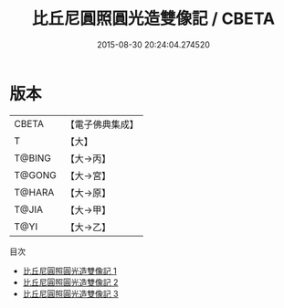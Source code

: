 #+TITLE: 比丘尼圓照圓光造雙像記 / CBETA

#+DATE: 2015-08-30 20:24:04.274520
* 版本
 |     CBETA|【電子佛典集成】|
 |         T|【大】     |
 |    T@BING|【大→丙】   |
 |    T@GONG|【大→宮】   |
 |    T@HARA|【大→原】   |
 |     T@JIA|【大→甲】   |
 |      T@YI|【大→乙】   |
目次
 - [[file:KR6j0034_001.txt][比丘尼圓照圓光造雙像記 1]]
 - [[file:KR6j0034_002.txt][比丘尼圓照圓光造雙像記 2]]
 - [[file:KR6j0034_003.txt][比丘尼圓照圓光造雙像記 3]]

